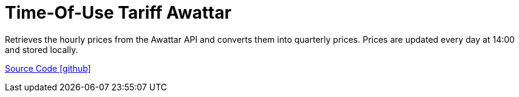 = Time-Of-Use Tariff Awattar

Retrieves the hourly prices from the Awattar API and converts them into quarterly prices. Prices are updated every day at 14:00 and stored locally.

https://github.com/OpenEMS/openems/tree/develop/io.openems.edge.timeofusetariff.awattar[Source Code icon:github[]]